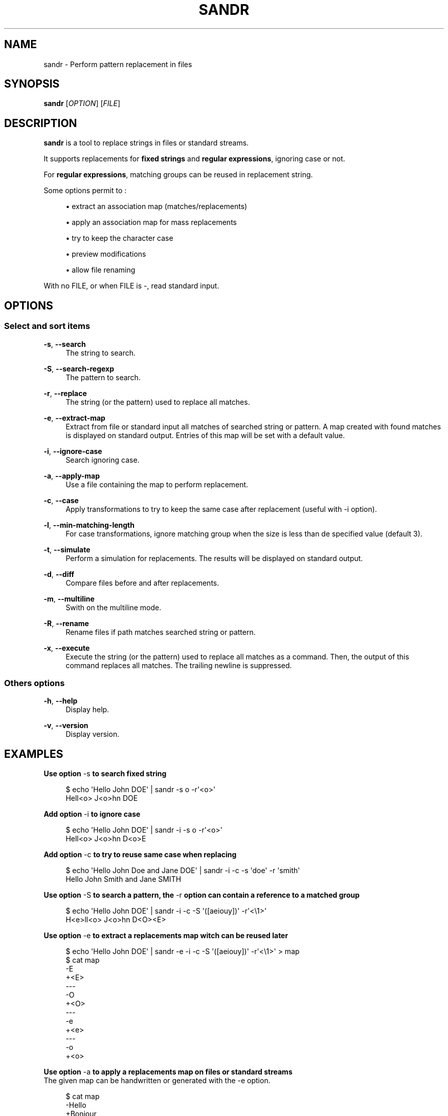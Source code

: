 '\" t
.\"     Title: sandr
.\"    Author: [see the "AUTHORS" section]
.\" Generator: Asciidoctor 1.5.5
.\"      Date: 2023-04-25
.\"    Manual: User commands
.\"    Source: sandr 0.0.6
.\"  Language: English
.\"
.TH "SANDR" "1" "2023-04-25" "sandr 0.0.6" "User commands"
.ie \n(.g .ds Aq \(aq
.el       .ds Aq '
.ss \n[.ss] 0
.nh
.ad l
.de URL
\\$2 \(laURL: \\$1 \(ra\\$3
..
.if \n[.g] .mso www.tmac
.LINKSTYLE blue R < >
.SH "NAME"
sandr \- Perform pattern replacement in files
.SH "SYNOPSIS"
.sp
\fBsandr\fP [\fIOPTION\fP] [\fIFILE\fP]
.SH "DESCRIPTION"
.sp
\fBsandr\fP is a tool to replace strings in files or standard streams.
.sp
It supports replacements for \fBfixed strings\fP and \fBregular expressions\fP, ignoring case or not.
.sp
For \fBregular expressions\fP, matching groups can be reused in replacement string.
.sp
Some options permit to :
.sp
.RS 4
.ie n \{\
\h'-04'\(bu\h'+03'\c
.\}
.el \{\
.sp -1
.IP \(bu 2.3
.\}
extract an association map (matches/replacements)
.RE
.sp
.RS 4
.ie n \{\
\h'-04'\(bu\h'+03'\c
.\}
.el \{\
.sp -1
.IP \(bu 2.3
.\}
apply an association map for mass replacements
.RE
.sp
.RS 4
.ie n \{\
\h'-04'\(bu\h'+03'\c
.\}
.el \{\
.sp -1
.IP \(bu 2.3
.\}
try to keep the character case
.RE
.sp
.RS 4
.ie n \{\
\h'-04'\(bu\h'+03'\c
.\}
.el \{\
.sp -1
.IP \(bu 2.3
.\}
preview modifications
.RE
.sp
.RS 4
.ie n \{\
\h'-04'\(bu\h'+03'\c
.\}
.el \{\
.sp -1
.IP \(bu 2.3
.\}
allow file renaming
.RE
.sp
With no FILE, or when FILE is \f[CR]\-\fP, read standard input.
.SH "OPTIONS"
.SS "Select and sort items"
.sp
\fB\-s\fP, \fB\-\-search\fP
.RS 4
The string to search.
.RE
.sp
\fB\-S\fP, \fB\-\-search\-regexp\fP
.RS 4
The pattern to search.
.RE
.sp
\fB\-r\fP, \fB\-\-replace\fP
.RS 4
The string (or the pattern) used to replace all matches.
.RE
.sp
\fB\-e\fP, \fB\-\-extract\-map\fP
.RS 4
Extract from file or standard input all matches of searched string or pattern.
A map created with found matches is displayed on standard output.
Entries of this map will be set with a default value.
.RE
.sp
\fB\-i\fP, \fB\-\-ignore\-case\fP
.RS 4
Search ignoring case.
.RE
.sp
\fB\-a\fP, \fB\-\-apply\-map\fP
.RS 4
Use a file containing the map to perform replacement.
.RE
.sp
\fB\-c\fP, \fB\-\-case\fP
.RS 4
Apply transformations to try to keep the same case after replacement (useful with \-i option).
.RE
.sp
\fB\-l\fP, \fB\-\-min\-matching\-length\fP
.RS 4
For case transformations, ignore matching group when the size is less than de specified value (default 3).
.RE
.sp
\fB\-t\fP, \fB\-\-simulate\fP
.RS 4
Perform a simulation for replacements.
The results will be displayed on standard output.
.RE
.sp
\fB\-d\fP, \fB\-\-diff\fP
.RS 4
Compare files before and after replacements.
.RE
.sp
\fB\-m\fP, \fB\-\-multiline\fP
.RS 4
Swith on the multiline mode.
.RE
.sp
\fB\-R\fP, \fB\-\-rename\fP
.RS 4
Rename files if path matches searched string or pattern.
.RE
.sp
\fB\-x\fP, \fB\-\-execute\fP
.RS 4
Execute the string (or the pattern) used to replace all matches as a command.
Then, the output of this command replaces all matches. The trailing newline is suppressed.
.RE
.SS "Others options"
.sp
\fB\-h\fP, \fB\-\-help\fP
.RS 4
Display help.
.RE
.sp
\fB\-v\fP, \fB\-\-version\fP
.RS 4
Display version.
.RE
.SH "EXAMPLES"
.sp
.B Use option \f[CR]\-s\fP to search fixed string
.br
.sp
.if n \{\
.RS 4
.\}
.nf
$ echo \(aqHello John DOE\(aq | sandr \-s o \-r\(aq<o>\(aq
Hell<o> J<o>hn DOE
.fi
.if n \{\
.RE
.\}
.sp
.B Add option \f[CR]\-i\fP to ignore case
.br
.sp
.if n \{\
.RS 4
.\}
.nf
$ echo \(aqHello John DOE\(aq | sandr \-i \-s o \-r\(aq<o>\(aq
Hell<o> J<o>hn D<o>E
.fi
.if n \{\
.RE
.\}
.sp
.B Add option \f[CR]\-c\fP to try to reuse same case when replacing
.br
.sp
.if n \{\
.RS 4
.\}
.nf
$ echo \(aqHello John Doe and Jane DOE\(aq | sandr \-i \-c \-s \(aqdoe\(aq \-r \(aqsmith\(aq
Hello John Smith and Jane SMITH
.fi
.if n \{\
.RE
.\}
.sp
.B Use option \f[CR]\-S\fP to search a pattern, the \f[CR]\-r\fP option can contain a reference to a matched group
.br
.sp
.if n \{\
.RS 4
.\}
.nf
$ echo \(aqHello John DOE\(aq | sandr \-i \-c \-S \(aq([aeiouy])\(aq \-r\(aq<\(rs1>\(aq
H<e>ll<o> J<o>hn D<O><E>
.fi
.if n \{\
.RE
.\}
.sp
.B Use option \f[CR]\-e\fP to extract a replacements map witch can be reused later
.br
.sp
.if n \{\
.RS 4
.\}
.nf
$ echo \(aqHello John DOE\(aq | sandr \-e \-i \-c \-S \(aq([aeiouy])\(aq \-r\(aq<\(rs1>\(aq > map
$ cat map
\-E
+<E>
\-\-\-
\-O
+<O>
\-\-\-
\-e
+<e>
\-\-\-
\-o
+<o>
.fi
.if n \{\
.RE
.\}
.sp
.B Use option \f[CR]\-a\fP to apply a replacements map on files or standard streams
.br
The given map can be handwritten or generated with the \f[CR]\-e\fP option.
.sp
.if n \{\
.RS 4
.\}
.nf
$ cat map
\-Hello
+Bonjour
\-\-\-
\-DOE
+Durand
\-\-\-
$ echo \(aqHello John DOE\(aq | sandr \-a map
Bonjour John Durand
.fi
.if n \{\
.RE
.\}
.sp
The map can contain multiline keys or values.
.sp
.if n \{\
.RS 4
.\}
.nf
$ cat map
\-a
+X
+X
\-\-\-
\-b
+Y
\-\-\-
\-c
+Z
+Z
+Z
.fi
.if n \{\
.RE
.\}
.sp
is equivalent to (python syntax) :
.sp
.if n \{\
.RS 4
.\}
.nf
{ \(aqa\(aq: \(aqX\(rsnX\(aq, \(aqb\(aq: \(aqY\(aq, \(aqc\(aq: \(aqZ\(rsnZ\(rsnZ\(aq }
.fi
.if n \{\
.RE
.\}
.sp
So the result of the replacement is :
.sp
.if n \{\
.RS 4
.\}
.nf
$ echo "abc" | sandr \-a map
X
XYZ
Z
Z
.fi
.if n \{\
.RE
.\}
.sp
.B Use option \f[CR]\-m\fP to toggle \fBon\fP the multiline mode
.br
You can use \f[CR]\(rsn\fP in patterns
.sp
.if n \{\
.RS 4
.\}
.nf
$ printf "Hello John Doe\(rsnAnd Jane\(rsnDOE.\(rsn" | sandr \-m \-S \(aq((J\(rsw+)\(rss+(D\(rsw+))\(aq \-r \(aq\(rs1\(aq \-e > map
$ cat map
\-Jane
\-DOE
+Jane
+DOE
\-\-\-
\-John Doe
+John Doe
\-\-\-
.fi
.if n \{\
.RE
.\}
.sp
.B Use option \f[CR]\-t\fP to simulate replacements
.br
.sp
.if n \{\
.RS 4
.\}
.nf
$ echo \(aqHello john doe\(aq > hello_john_doe.txt
$ sandr \-t \-i \-s hello \-r bye hello_john_doe.txt
bye john doe
.fi
.if n \{\
.RE
.\}
.sp
.B Use option \f[CR]\-d\fP to simulate and view replacements
.br
.sp
.if n \{\
.RS 4
.\}
.nf
$ sandr \-d \-i \-s hello \-r bye hello_john_doe.txt
{Hello=>bye} john doe
.fi
.if n \{\
.RE
.\}
.sp
.B Use option \f[CR]\-R\fP to rename file when replacements can be done in filename
.br
.sp
.if n \{\
.RS 4
.\}
.nf
$ sandr \-R \-d \-i \-s hello \-r bye hello_john_doe.txt
{Hello=>bye} john doe
File hello_john_doe.txt will be renamed to bye_john_doe.txt ({hello=>bye}_john_doe.txt)
$ sandr \-R \-i \-s hello \-r bye hello_john_doe.txt
Processed: hello_john_doe.txt (file renamed to bye_john_doe.txt)
$ ls
bye_john_doe.txt   sandr
$ cat bye_john_doe.txt
bye john doe
.fi
.if n \{\
.RE
.\}
.sp
.B Use option \f[CR]\-x\fP to execute a command defined with \f[CR]\-r\fP and replace the result
.br
The option is not compatible with \f[CR]\-a\fP
.sp
.if n \{\
.RS 4
.\}
.nf
$ cat file.txt
Hello John Doe
And Jane
DOE.
$ cat file.txt | sandr \-m \-S \(aq((J\(rsw+)\(rss+(D\(rsw+))\(aq \-r "echo \-n \(aq\(rs2\(aq | tr \(aqaeiouyAEIOUY\(aq \(aq*\(aq" \-x
Hello J*hn
And J*n*.
.fi
.if n \{\
.RE
.\}
.SH "AUTHOR"
.sp
Written by Jean\-François Giraud.
.SH "COPYRIGHT"
.sp
Copyright \(co 2020 Jean\-François Giraud.  License GPLv3+: GNU GPL version 3 or later \c
.URL "http://gnu.org/licenses/gpl.html" "" "."
This is free software: you are free to change and redistribute it.  There is NO WARRANTY, to the extent permitted by law.